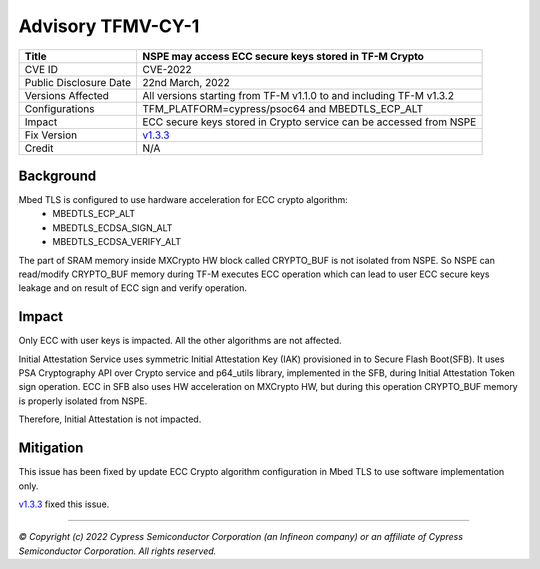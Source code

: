 Advisory TFMV-CY-1
===============

+-----------------+------------------------------------------------------------+
| Title           | NSPE may access ECC secure keys stored in TF-M Crypto      |
+=================+============================================================+
| CVE ID          | CVE-2022                                                   |
+-----------------+------------------------------------------------------------+
| Public          | 22nd March, 2022                                           |
| Disclosure Date |                                                            |
+-----------------+------------------------------------------------------------+
| Versions        | All versions starting from TF-M v1.1.0 to and including    |
| Affected        | TF-M v1.3.2                                                |
+-----------------+------------------------------------------------------------+
| Configurations  | TFM_PLATFORM=cypress/psoc64 and MBEDTLS_ECP_ALT            |
+-----------------+------------------------------------------------------------+
| Impact          | ECC secure keys stored in Crypto service can               |
|                 | be accessed from NSPE                                      |
+-----------------+------------------------------------------------------------+
| Fix Version     | `v1.3.3`_                                                  |
+-----------------+------------------------------------------------------------+
| Credit          | N/A                                                        |
+-----------------+------------------------------------------------------------+

Background
----------

Mbed TLS is configured to use hardware acceleration for ECC crypto algorithm:
 - MBEDTLS_ECP_ALT
 - MBEDTLS_ECDSA_SIGN_ALT
 - MBEDTLS_ECDSA_VERIFY_ALT
The part of SRAM memory inside MXCrypto HW block called CRYPTO_BUF is not isolated from NSPE.
So NSPE can read/modify CRYPTO_BUF memory during TF-M executes ECC operation which can lead to
user ECC secure keys leakage and on result of ECC sign and verify operation.


Impact
------

Only ECC with user keys is impacted. All the other algorithms are not affected.

Initial Attestation Service uses symmetric Initial Attestation Key (IAK) provisioned
in to Secure Flash Boot(SFB). It uses PSA Cryptography API over Crypto service
and p64_utils library, implemented in the SFB, during Initial Attestation Token sign operation.
ECC in SFB also uses HW acceleration on MXCrypto HW, but during this operation
CRYPTO_BUF memory is properly isolated from NSPE.

Therefore, Initial Attestation is not impacted.

Mitigation
----------

This issue has been fixed by update ECC Crypto algorithm configuration in Mbed TLS to use software implementation only.

`v1.3.3`_ fixed this issue.

.. _v1.3.3: https://github.com/Infineon/trusted-firmware-m/releases/tag/release-v1.3.3

---------------------

*© Copyright (c) 2022 Cypress Semiconductor Corporation (an Infineon company) or an affiliate of Cypress Semiconductor Corporation. All rights reserved.*
